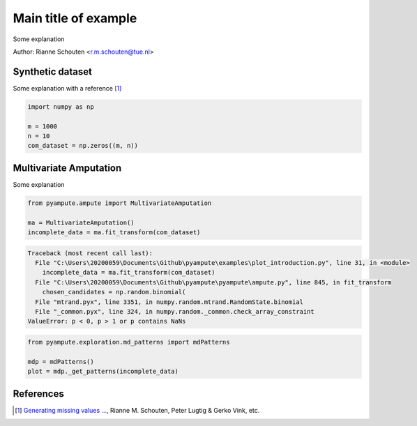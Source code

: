 
.. DO NOT EDIT.
.. THIS FILE WAS AUTOMATICALLY GENERATED BY SPHINX-GALLERY.
.. TO MAKE CHANGES, EDIT THE SOURCE PYTHON FILE:
.. "auto_examples\plot_introduction.py"
.. LINE NUMBERS ARE GIVEN BELOW.

.. only:: html

    .. note::
        :class: sphx-glr-download-link-note

        Click :ref:`here <sphx_glr_download_auto_examples_plot_introduction.py>`
        to download the full example code

.. rst-class:: sphx-glr-example-title

.. _sphx_glr_auto_examples_plot_introduction.py:


========================================
Main title of example
========================================
Some explanation

.. GENERATED FROM PYTHON SOURCE LINES 9-15

Author: Rianne Schouten <r.m.schouten@tue.nl>

Synthetic dataset
-----------------

Some explanation with a reference [1]_

.. GENERATED FROM PYTHON SOURCE LINES 15-22

.. code-block:: default


    import numpy as np

    m = 1000
    n = 10
    com_dataset = np.zeros((m, n))








.. GENERATED FROM PYTHON SOURCE LINES 23-27

Multivariate Amputation
-----------------------

Some explanation

.. GENERATED FROM PYTHON SOURCE LINES 27-33

.. code-block:: default


    from pyampute.ampute import MultivariateAmputation

    ma = MultivariateAmputation()
    incomplete_data = ma.fit_transform(com_dataset)



.. rst-class:: sphx-glr-script-out

.. code-block:: pytb

    Traceback (most recent call last):
      File "C:\Users\20200059\Documents\Github\pyampute\examples\plot_introduction.py", line 31, in <module>
        incomplete_data = ma.fit_transform(com_dataset)
      File "C:\Users\20200059\Documents\Github\pyampute\pyampute\ampute.py", line 845, in fit_transform
        chosen_candidates = np.random.binomial(
      File "mtrand.pyx", line 3351, in numpy.random.mtrand.RandomState.binomial
      File "_common.pyx", line 324, in numpy.random._common.check_array_constraint
    ValueError: p < 0, p > 1 or p contains NaNs




.. GENERATED FROM PYTHON SOURCE LINES 34-40

.. code-block:: default


    from pyampute.exploration.md_patterns import mdPatterns

    mdp = mdPatterns()
    plot = mdp._get_patterns(incomplete_data)


.. GENERATED FROM PYTHON SOURCE LINES 41-47

References
----------

.. [1] `Generating missing values ...
       <https://www.tandfonline.com/doi/full/10.1080/00949655.2018.1491577>`_,
       Rianne M. Schouten, Peter Lugtig & Gerko Vink, etc.


.. rst-class:: sphx-glr-timing

   **Total running time of the script:** ( 0 minutes  0.017 seconds)


.. _sphx_glr_download_auto_examples_plot_introduction.py:


.. only :: html

 .. container:: sphx-glr-footer
    :class: sphx-glr-footer-example



  .. container:: sphx-glr-download sphx-glr-download-python

     :download:`Download Python source code: plot_introduction.py <plot_introduction.py>`



  .. container:: sphx-glr-download sphx-glr-download-jupyter

     :download:`Download Jupyter notebook: plot_introduction.ipynb <plot_introduction.ipynb>`


.. only:: html

 .. rst-class:: sphx-glr-signature

    `Gallery generated by Sphinx-Gallery <https://sphinx-gallery.github.io>`_
